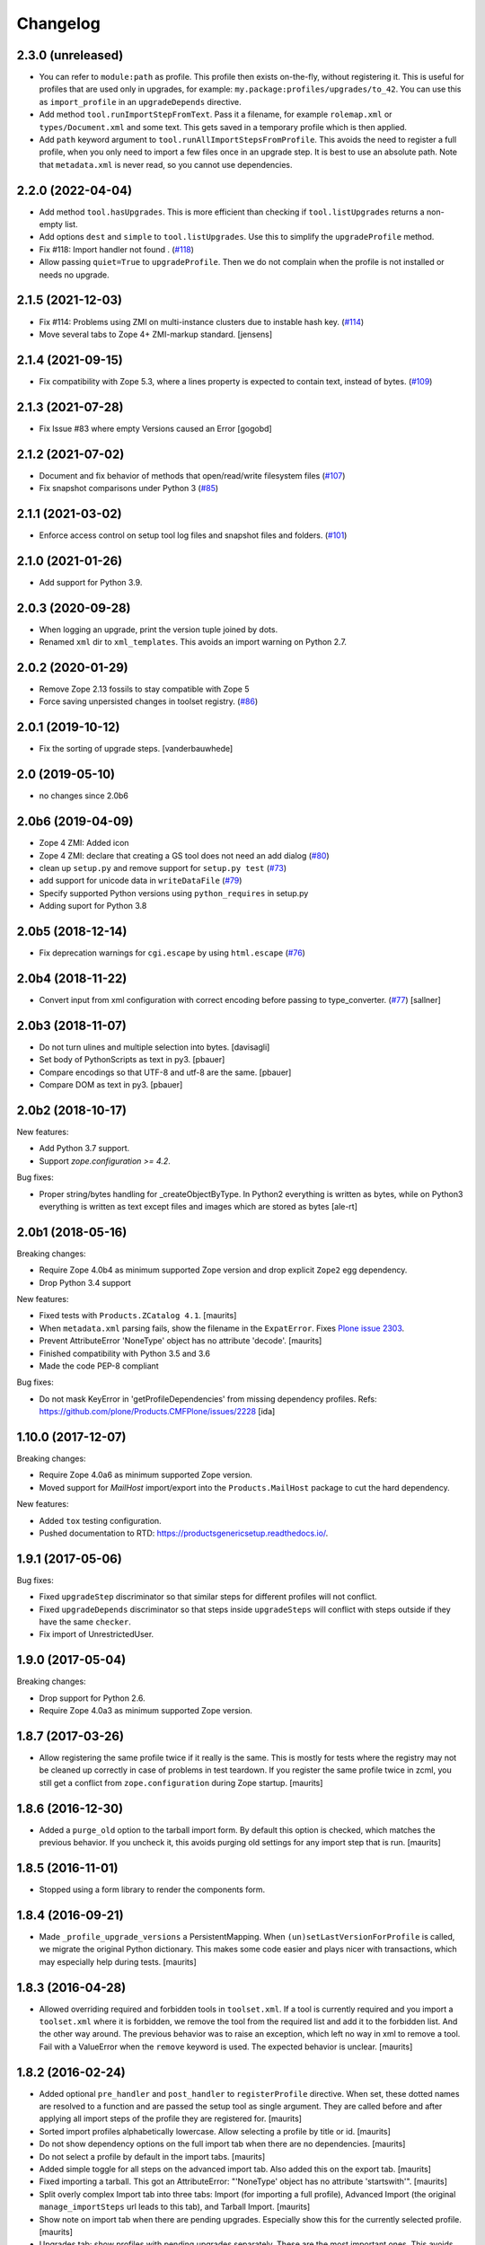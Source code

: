 Changelog
=========

2.3.0 (unreleased)
------------------

- You can refer to ``module:path`` as profile.
  This profile then exists on-the-fly, without registering it.
  This is useful for profiles that are used only in upgrades,
  for example: ``my.package:profiles/upgrades/to_42``.
  You can use this as ``import_profile`` in an ``upgradeDepends`` directive.

- Add method ``tool.runImportStepFromText``.
  Pass it a filename, for example ``rolemap.xml`` or ``types/Document.xml`` and some text.
  This gets saved in a temporary profile which is then applied.

- Add ``path`` keyword argument to ``tool.runAllImportStepsFromProfile``.
  This avoids the need to register a full profile, when you only need
  to import a few files once in an upgrade step.
  It is best to use an absolute path.
  Note that ``metadata.xml`` is never read, so you cannot use dependencies.


2.2.0 (2022-04-04)
------------------

- Add method ``tool.hasUpgrades``.
  This is more efficient than checking if ``tool.listUpgrades`` returns a non-empty list.

- Add options ``dest`` and ``simple`` to ``tool.listUpgrades``.
  Use this to simplify the ``upgradeProfile`` method.

- Fix #118: Import handler not found .
  (`#118 <https://github.com/zopefoundation/Products.GenericSetup/issues/118>`_)

- Allow passing ``quiet=True`` to ``upgradeProfile``.
  Then we do not complain when the profile is not installed or needs no upgrade.


2.1.5 (2021-12-03)
------------------

- Fix #114: Problems using ZMI on multi-instance clusters due to instable hash key.
  (`#114 <https://github.com/zopefoundation/Products.GenericSetup/issues/114>`_)

- Move several tabs to Zope 4+ ZMI-markup standard.  [jensens]


2.1.4 (2021-09-15)
------------------

- Fix compatibility with Zope 5.3, where a lines property is expected to contain text,
  instead of bytes.
  (`#109 <https://github.com/zopefoundation/Products.GenericSetup/issues/109>`_)


2.1.3 (2021-07-28)
------------------

- Fix Issue #83 where empty Versions caused an Error [gogobd]

2.1.2 (2021-07-02)
------------------

- Document and fix behavior of methods that open/read/write filesystem files
  (`#107 <https://github.com/zopefoundation/Products.GenericSetup/issues/107>`_)

- Fix snapshot comparisons under Python 3
  (`#85 <https://github.com/zopefoundation/Products.GenericSetup/issues/85>`_)


2.1.1 (2021-03-02)
------------------

- Enforce access control on setup tool log files and snapshot files and folders.
  (`#101 <https://github.com/zopefoundation/Products.GenericSetup/issues/101>`_)


2.1.0 (2021-01-26)
------------------

- Add support for Python 3.9.


2.0.3 (2020-09-28)
------------------

- When logging an upgrade, print the version tuple joined by dots.

- Renamed ``xml`` dir to ``xml_templates``.
  This avoids an import warning on Python 2.7.


2.0.2 (2020-01-29)
------------------

- Remove Zope 2.13 fossils to stay compatible with Zope 5

- Force saving unpersisted changes in toolset registry.
  (`#86 <https://github.com/zopefoundation/Products.GenericSetup/issues/86>`_)


2.0.1 (2019-10-12)
------------------

- Fix the sorting of upgrade steps.  [vanderbauwhede]


2.0 (2019-05-10)
----------------

- no changes since 2.0b6


2.0b6 (2019-04-09)
------------------

- Zope 4 ZMI: Added icon

- Zope 4 ZMI: declare that creating a GS tool does not need an add dialog
  (`#80 <https://github.com/zopefoundation/Products.GenericSetup/issues/80>`_)

- clean up ``setup.py`` and remove support for ``setup.py test``
  (`#73 <https://github.com/zopefoundation/Products.GenericSetup/issues/73>`_)

- add support for unicode data in ``writeDataFile``
  (`#79 <https://github.com/zopefoundation/Products.GenericSetup/issues/79>`_)

- Specify supported Python versions using ``python_requires`` in setup.py

- Adding suport for Python 3.8


2.0b5 (2018-12-14)
------------------

- Fix deprecation warnings for ``cgi.escape`` by using ``html.escape``
  (`#76 <https://github.com/zopefoundation/Products.GenericSetup/issues/76>`_)


2.0b4 (2018-11-22)
------------------

- Convert input from xml configuration with correct encoding before passing to
  type_converter.
  (`#77 <https://github.com/zopefoundation/Products.GenericSetup/pull/77>`_)
  [sallner]


2.0b3 (2018-11-07)
------------------

- Do not turn ulines and multiple selection into bytes.
  [davisagli]

- Set body of PythonScripts as text in py3.
  [pbauer]

- Compare encodings so that UTF-8 and utf-8 are the same.
  [pbauer]

- Compare DOM as text in py3.
  [pbauer]


2.0b2 (2018-10-17)
------------------

New features:

- Add Python 3.7 support.

- Support `zope.configuration >= 4.2`.

Bug fixes:

- Proper string/bytes handling for _createObjectByType.
  In Python2 everything is written as bytes,
  while on Python3 everything is written as text except files and images
  which are stored as bytes
  [ale-rt]


2.0b1 (2018-05-16)
------------------

Breaking changes:

- Require Zope 4.0b4 as minimum supported Zope version and drop
  explicit ``Zope2`` egg dependency.

- Drop Python 3.4 support

New features:

- Fixed tests with ``Products.ZCatalog 4.1``.  [maurits]

- When ``metadata.xml`` parsing fails, show the filename in the ``ExpatError``.
  Fixes `Plone issue 2303 <https://github.com/plone/Products.CMFPlone/issues/2303>`_.

- Prevent AttributeError 'NoneType' object has no attribute 'decode'.
  [maurits]

- Finished compatibility with Python 3.5 and 3.6

- Made the code PEP-8 compliant

Bug fixes:

- Do not mask KeyError in 'getProfileDependencies' from missing
  dependency profiles.
  Refs: https://github.com/plone/Products.CMFPlone/issues/2228
  [ida]


1.10.0 (2017-12-07)
-------------------

Breaking changes:

- Require Zope 4.0a6 as minimum supported Zope version.

- Moved support for `MailHost` import/export into the
  ``Products.MailHost`` package to cut the hard dependency.

New features:

- Added ``tox`` testing configuration.

- Pushed documentation to RTD: https://productsgenericsetup.readthedocs.io/.

1.9.1 (2017-05-06)
------------------

Bug fixes:

- Fixed ``upgradeStep`` discriminator so that similar steps
  for different profiles will not conflict.

- Fixed ``upgradeDepends`` discriminator so that steps inside
  ``upgradeSteps`` will conflict with steps outside if they
  have the same ``checker``.

- Fix import of UnrestrictedUser.

1.9.0 (2017-05-04)
------------------

Breaking changes:

- Drop support for Python 2.6.

- Require Zope 4.0a3 as minimum supported Zope version.

1.8.7 (2017-03-26)
------------------

- Allow registering the same profile twice if it really is the same.
  This is mostly for tests where the registry may not be cleaned up
  correctly in case of problems in test teardown.
  If you register the same profile twice in zcml, you still get a
  conflict from ``zope.configuration`` during Zope startup.
  [maurits]


1.8.6 (2016-12-30)
------------------

- Added a ``purge_old`` option to the tarball import form.
  By default this option is checked, which matches the previous behavior.
  If you uncheck it, this avoids purging old settings for any import step
  that is run.  [maurits]


1.8.5 (2016-11-01)
------------------

- Stopped using a form library to render the components form.

1.8.4 (2016-09-21)
------------------

- Made ``_profile_upgrade_versions`` a PersistentMapping.  When
  ``(un)setLastVersionForProfile`` is called, we migrate the original
  Python dictionary.  This makes some code easier and plays nicer with
  transactions, which may especially help during tests.  [maurits]


1.8.3 (2016-04-28)
------------------

- Allowed overriding required and forbidden tools in ``toolset.xml``.
  If a tool is currently required and you import a ``toolset.xml``
  where it is forbidden, we remove the tool from the required list and
  add it to the forbidden list.  And the other way around.  The
  previous behavior was to raise an exception, which left no way in
  xml to remove a tool.  Fail with a ValueError when the ``remove``
  keyword is used.  The expected behavior is unclear.  [maurits]


1.8.2 (2016-02-24)
------------------

- Added optional ``pre_handler`` and ``post_handler`` to
  ``registerProfile`` directive.  When set, these dotted names are
  resolved to a function and are passed the setup tool as single
  argument.  They are called before and after applying all import
  steps of the profile they are registered for.  [maurits]

- Sorted import profiles alphabetically lowercase.  Allow selecting a
  profile by title or id.  [maurits]

- Do not show dependency options on the full import tab when there are
  no dependencies.  [maurits]

- Do not select a profile by default in the import tabs.  [maurits]

- Added simple toggle for all steps on the advanced import tab.
  Also added this on the export tab.
  [maurits]

- Fixed importing a tarball.  This got an AttributeError: "'NoneType'
  object has no attribute 'startswith'".
  [maurits]

- Split overly complex Import tab into three tabs: Import (for
  importing a full profile), Advanced Import (the original
  ``manage_importSteps`` url leads to this tab), and Tarball Import.
  [maurits]

- Show note on import tab when there are pending upgrades.  Especially
  show this for the currently selected profile.
  [maurits]

- Upgrades tab: show profiles with pending upgrades separately.  These
  are the most important ones.  This avoids the need to manually go
  through the whole list in order to find profiles that may need
  action.  This uses new methods on the setup tool:
  ``hasPendingUpgrades``, ``listProfilesWithPendingUpgrades``,
  ``listUptodateProfiles``.
  [maurits]


1.8.1 (2015-12-16)
------------------

- Purge the profile upgrade versions before applying a base profile.

- Added ``purgeProfileVersions`` method to ``portal_setup``.  This
  removes the all profiles profile upgrade versions.

- Added ``unsetLastVersionForProfile`` method to ``portal_setup``.  This
  removes the profile id from the profile upgrade versions.  Calling
  ``setLastVersionForProfile`` with ``unknown`` as version now has the
  same effect.


1.8.0 (2015-09-21)
------------------

- Be more forgiving when dealing with profile ids with or without
  ``profile-`` at the start.  All functions that accept a profile id
  argument and only work when the id does *not* have this string at
  the start, will now strip it off if it is there.  For example,
  ``getLastVersionForProfile`` will give the same answer whether you
  ask it for the version of profile id ``foo`` or ``profile-foo``.

- Dependency profiles from ``metadata.xml`` that are already applied,
  are not applied again.  Instead, its upgrade steps, if any, are
  applied.  In code you can choose the old behavior of always applying
  the dependencies, by calling ``runAllImportStepsFromProfile`` with
  ``dependency_strategy=DEPENDENCY_STRATEGY_REAPPLY``.  There are four
  strategies, which you can choose in the ZMI.


1.7.7 (2015-08-11)
------------------

- Fix: when the last applied upgrade step had a checker, the profile
  version was not updated.  Now we no longer look at the checker of
  the last applied step when deciding whether to set the profile
  version.  The checker, if any is set, normally returns True before
  running the step (it can be applied), and False afterwards (it
  was already applied).

- Add ``upgradeProfile`` method to setup tool.  This method applies all
  upgrades steps for the given profile, or updates it to the optional
  given version.  If the profile does not exist, or if there is no upgrade
  step to go to the specified version, the method warns and does nothing.

- Check the boolean value of the ``remove`` option when importing
  objects.  Previously we only checked if the ``remove`` option was
  given, regardless of its value.  Supported are ``True``, ``Yes``,
  and ``1``, where case does not matter.  The syntax for removing
  objects, properties, and elements is now the same.

- Support ``remove="True"`` for properties.


1.7.6 (2015-07-15)
------------------

- Enable testing under Travis.

- Fix compatibility with Setuptools 8.0 and later.  Upgrade steps
  could get sorted in the wrong order, especially an empty version
  string (upgrade step from any source version) sorted last instead of
  first.


1.7.5 (2014-10-23)
------------------

- Allow skipping certain steps on ``runAllImportStepsFromProfile``.


1.7.4 (2013-06-12)
------------------

- On import, avoid clearing indexes whose state is unchanged.


1.7.3 (2012-10-16)
------------------

- Sort profiles on Upgrade form.

- Use clickable labels with checkboxes on import, export and upgrade forms
  to improve usability.


1.7.2 (2012-07-23)
------------------

- Avoid using ``manage_FTPGet`` on snapshot exports: that method messes
  up the response headers.

- ZopePageTemplate handler:  Fix export encoding: since 1.7.0, exports
  must be UTF-8 strings


1.7.1 (2012-02-28)
------------------

- Restore the ability to make the setup tool use only import / export
  steps explicitly called out by the current profile, ignoring any which
  might be globally registered.  This is particularly useful for configuring
  sites with baseline profiles, where arbitrary add-on steps are not only
  useless, but potentially damaging.


1.7.0 (2012-01-27)
------------------

- While importing ``toolset.xml``, print a warning when the class of a
  required tool is not found and continue with the next tool.  The
  previous behaviour could break the install or uninstall of any
  add-on, as the missing class may easily be from a different
  unrelated add-on that is no longer available in the zope instance.

- Exporters now explicitly only understand strings. The provided
  registry handlers encode and decode data automatically to and from
  UTF-8. Their default encoding changed from None to UTF-8.
  If you have custom registry handlers, ensure that you encode your unicode.
  Check especially if you use a page template to generate xml. They return
  unicode and their output must also encoded.
  If you choose to encode your strings with UTF-8, you can be sure that
  your code will also work with GenericSetup < 1.7
